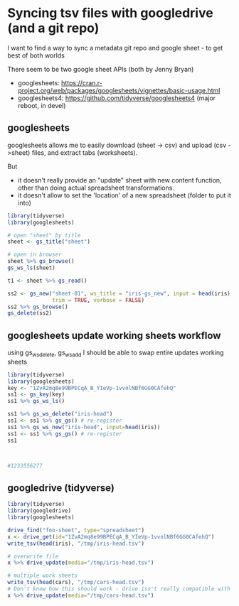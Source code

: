 * Syncing tsv files with googledrive (and a git repo)
I want to find a way to sync a metadata git repo and google sheet - to get best
of both worlds

There seem to be two google sheet APIs (both by Jenny Bryan)
- googlesheets: https://cran.r-project.org/web/packages/googlesheets/vignettes/basic-usage.html
- googlesheets4: https://github.com/tidyverse/googlesheets4 (major reboot, in devel)


** googlesheets

googlesheets allows me to easily download (sheet -> csv) and upload (csv
->sheet) files, and extract tabs (worksheets). 

But 

- it doesn't really provide an "update" sheet with new content function, other
  than doing actual spreadsheet transformations.
- it doesn't allow to set the 'location' of a new spreadsheet (folder to put it into)

#+BEGIN_SRC R
library(tidyverse)
library(googlesheets)

# open "sheet" by title
sheet <- gs_title("sheet")

# open in browser
sheet %>% gs_browse()
gs_ws_ls(sheet)

t1 <- sheet %>% gs_read()

ss2 <- gs_new("sheet-01", ws_title = "iris-gs_new", input = head(iris),
              trim = TRUE, verbose = FALSE)
ss2 %>% gs_browse()
gs_delete(ss2)
#+END_SRC

** googlesheets update working sheets workflow
using gs_ws_delete, gs_ws_add I should be able to swap entire updates working sheets

#+BEGIN_SRC R
library(tidyverse)
library(googlesheets)
key <- "1ZvA2mq8e99BPECqA_B_YIeVp-1vvnlNBf6GG0CAfehQ"
ss1 <- gs_key(key)
ss1 %>% gs_ws_ls()

ss1 %>% gs_ws_delete("iris-head")
ss1 <- ss1 %>% gs_gs() # re-register
ss1 %>% gs_ws_new("iris-head", input=head(iris))
ss1 <- ss1 %>% gs_gs() # re-register
ss1



#1233556277
#+END_SRC



** googledrive (tidyverse)

#+BEGIN_SRC R
library(tidyverse)
library(googledrive)
library(googlesheets)

drive_find("foo-sheet", type="spreadsheet")
x <- drive_get(id="1ZvA2mq8e99BPECqA_B_YIeVp-1vvnlNBf6GG0CAfehQ")
write_tsv(head(iris), "/tmp/iris-head.tsv")

# overwrite file
x %>% drive_update(media="/tmp/iris-head.tsv")

# multiple work sheets
write_tsv(head(cars), "/tmp/cars-head.tsv")
# Don't know how this should work - drive isn't really compatible with googlesheets objects
x %>% drive_update(media="/tmp/cars-head.tsv")
#+END_SRC


